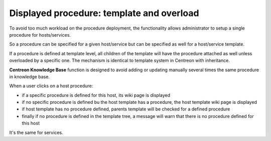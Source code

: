 Displayed procedure: template and overload
==========================================

To avoid too much workload on the procedure deployment, the functionality
allows administrator to setup a single procedure for hosts/services. 

So a procedure can be specified for a given host/service but can be specified as well for a host/service template. 

If a procedure is defined at template level, all children of the template will have the procedure attached as well unless overloaded by a specific one. The mechanism is identical to template
system in Centreon with inheritance.

**Centreon Knowledge Base** function is designed to avoid adding or updating manually several times the same procedure in knowledge base.

When a user clicks on a host procedure:

- if a specific procedure  is defined for this host, its wiki page is displayed
- if no specific procedure is defined bu the host template has a procedure, the host template wiki page is displayed
- if host template has no procedure defined, parents template will be checked for a defined procedure
- finally if no procedure is defined in the template tree, a message will warn that there is no procedure defined for this host

It's the same for services.
